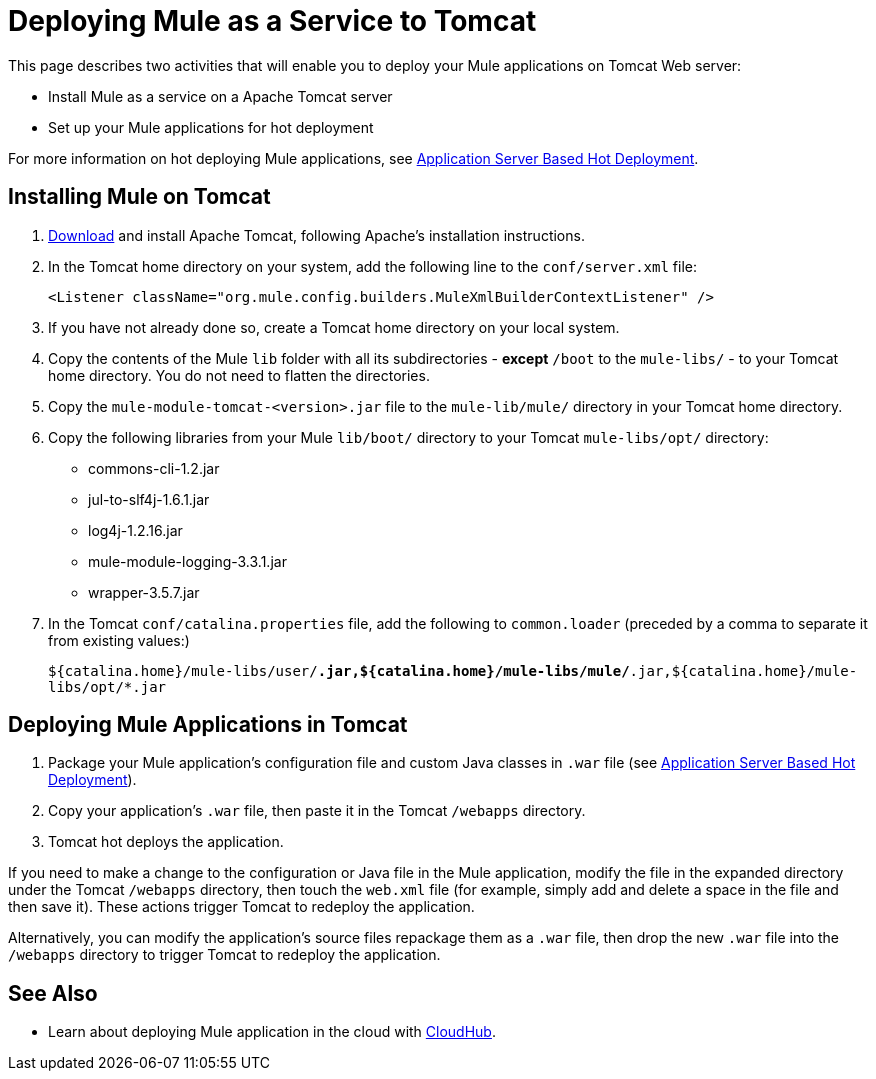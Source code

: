 = Deploying Mule as a Service to Tomcat

This page describes two activities that will enable you to deploy your Mule applications on Tomcat Web server:

* Install Mule as a service on a Apache Tomcat server
* Set up your Mule applications for hot deployment

For more information on hot deploying Mule applications, see link:/mule-user-guide/v/3.7/application-server-based-hot-deployment[Application Server Based Hot Deployment].

== Installing Mule on Tomcat

. http://tomcat.apache.org/[Download] and install Apache Tomcat, following Apache's installation instructions.
. In the Tomcat home directory on your system, add the following line to the `conf/server.xml` file:
+
`<Listener className="org.mule.config.builders.MuleXmlBuilderContextListener" />`

. If you have not already done so, create a Tomcat home directory on your local system.
. Copy the contents of the Mule `lib` folder with all its subdirectories - *except* `/boot` to the `mule-libs/` - to your Tomcat home directory. You do not need to flatten the directories.
. Copy the `mule-module-tomcat-<version>.jar` file to the `mule-lib/mule/` directory in your Tomcat home directory.
. Copy the following libraries from your Mule `lib/boot/` directory to your Tomcat `mule-libs/opt/` directory:
+
* commons-cli-1.2.jar
* jul-to-slf4j-1.6.1.jar
* log4j-1.2.16.jar
* mule-module-logging-3.3.1.jar
* wrapper-3.5.7.jar

. In the Tomcat `conf/catalina.properties` file, add the following to `common.loader` (preceded by a comma to separate it from existing values:)
+
`${catalina.home}/mule-libs/user/*.jar,${catalina.home}/mule-libs/mule/*.jar,${catalina.home}/mule-libs/opt/*.jar`

== Deploying Mule Applications in Tomcat

. Package your Mule application's configuration file and custom Java classes in `.war` file (see link:/mule-user-guide/v/3.7/application-server-based-hot-deployment[Application Server Based Hot Deployment]).
. Copy your application's `.war` file, then paste it in the Tomcat `/webapps` directory.
. Tomcat hot deploys the application.

If you need to make a change to the configuration or Java file in the Mule application, modify the file in the expanded directory under the Tomcat `/webapps` directory, then touch the `web.xml` file (for example, simply add and delete a space in the file and then save it). These actions trigger Tomcat to redeploy the application.

Alternatively, you can modify the application's source files repackage them as a `.war` file, then drop the new `.war` file into the `/webapps` directory to trigger Tomcat to redeploy the application.

== See Also

* Learn about deploying Mule application in the cloud with link:/runtime-manager/cloudhub[CloudHub].
